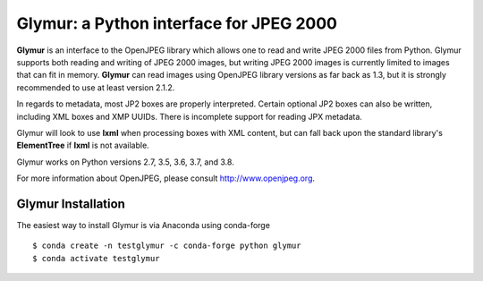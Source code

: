 ----------------------------------------
Glymur: a Python interface for JPEG 2000
----------------------------------------

**Glymur** is an interface to the OpenJPEG library
which allows one to read and write JPEG 2000 files from Python.  
Glymur supports both reading and writing of JPEG 2000 images, but writing
JPEG 2000 images is currently limited to images that can fit in memory.
**Glymur** can read images using OpenJPEG library versions as far back as 1.3,
but it is strongly recommended to use at least version 2.1.2.

In regards to metadata, most JP2 boxes are properly interpreted.
Certain optional JP2 boxes can also be written, including XML boxes and
XMP UUIDs.  There is incomplete support for reading JPX metadata.

Glymur will look to use **lxml** when processing boxes with XML content, but can
fall back upon the standard library's **ElementTree** if **lxml** is not
available.

Glymur works on Python versions 2.7, 3.5, 3.6, 3.7, and 3.8.

For more information about OpenJPEG, please consult http://www.openjpeg.org.

Glymur Installation
===================
The easiest way to install Glymur is via Anaconda using conda-forge ::

    $ conda create -n testglymur -c conda-forge python glymur
    $ conda activate testglymur
